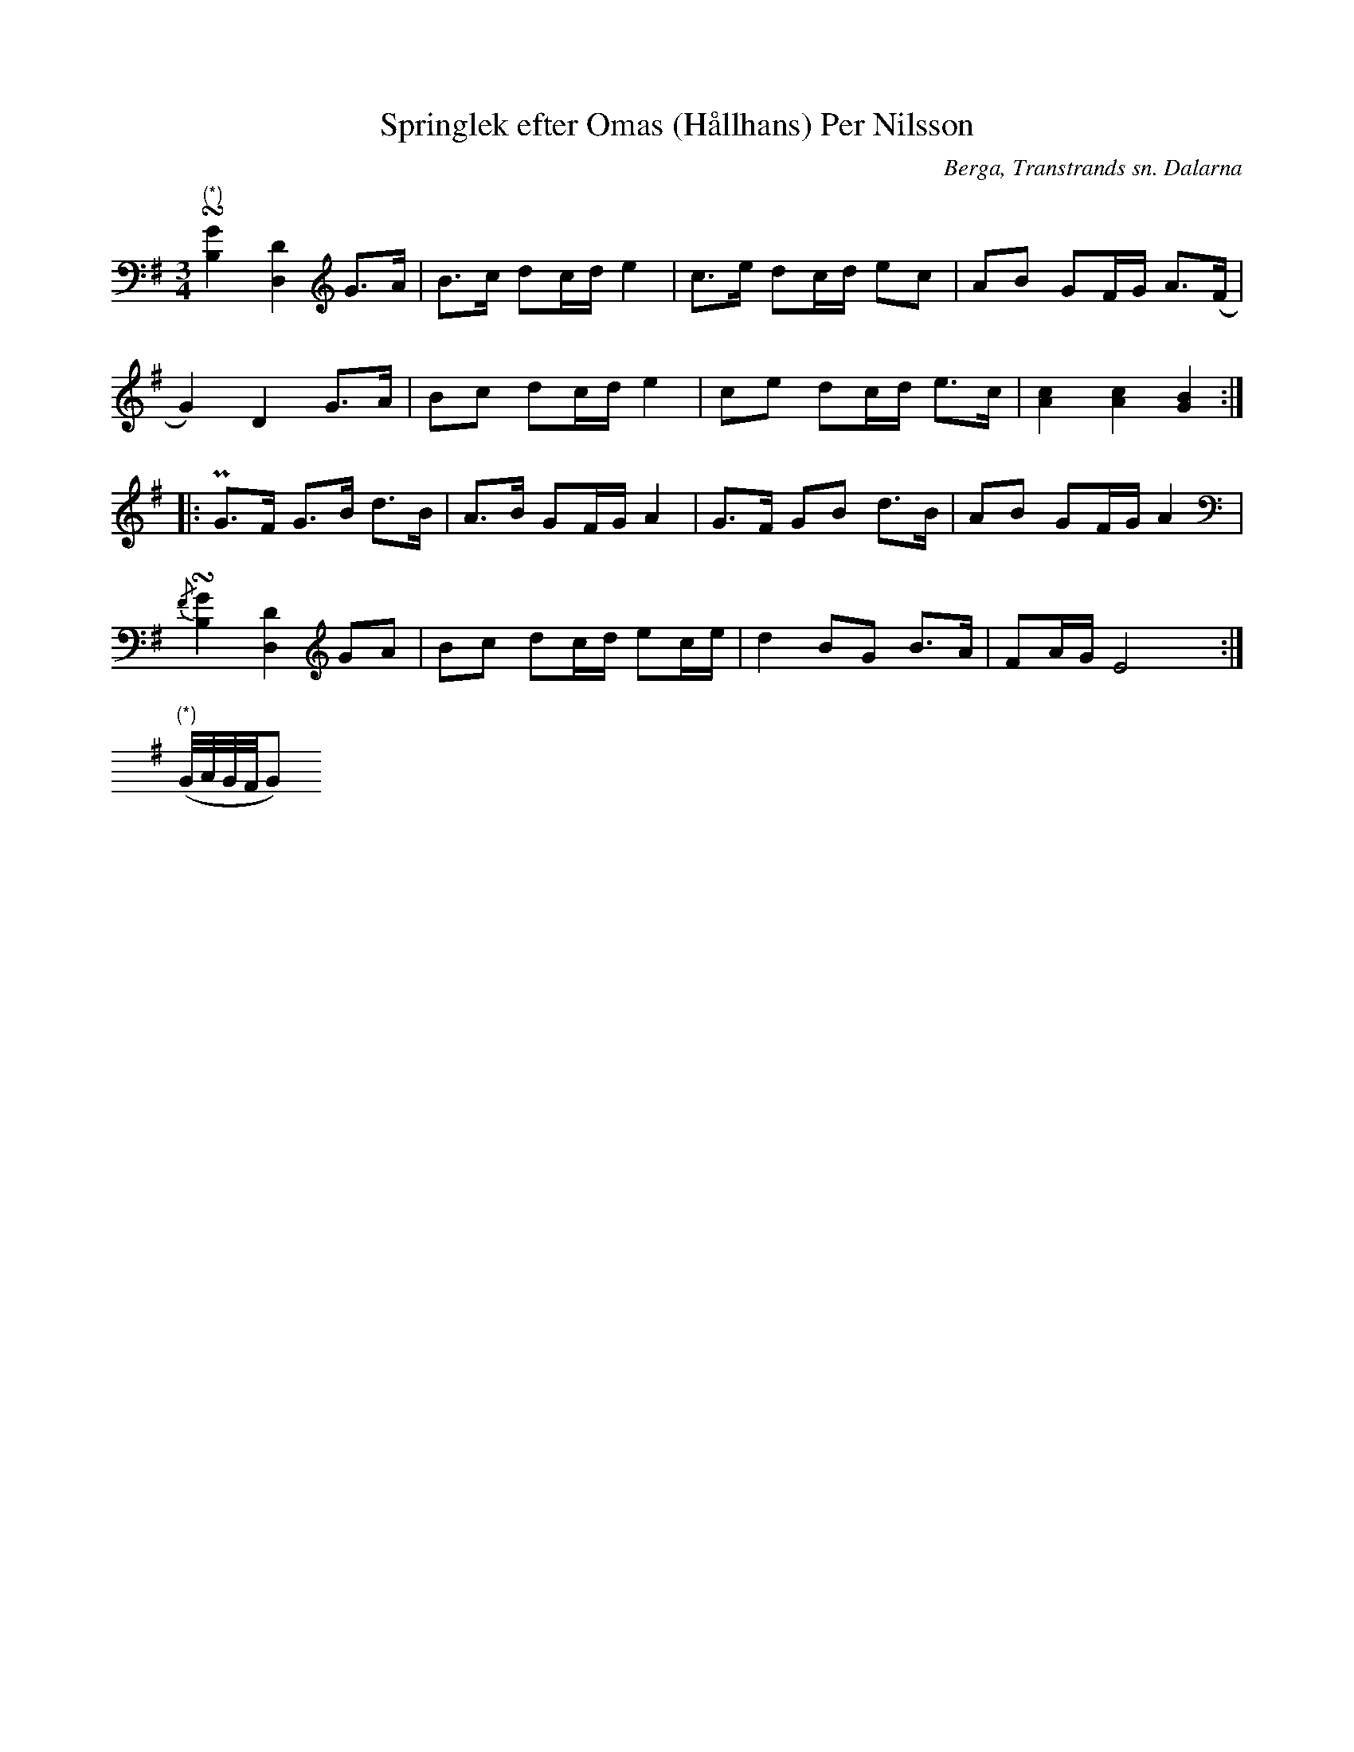 %%abc-charset utf-8

X:385
T:Springlek efter Omas (Hållhans) Per Nilsson
R:Springlek
O:Berga, Transtrands sn. Dalarna
S:efter Omas Per
B:EÖ nr 385
Z:Nils L
M:3/4
L:1/8
U:t=turn
K:Em
"^(*)"t[G2B,2] [D2D,2] G>A | B>c dc/d/ e2 | c>e dc/d/ ec | AB GF/G/ A>(F |
G2) D2 G>A | Bc dc/d/ e2 | ce dc/d/ e>c | [cA]2 [cA]2 [GB]2 ::
PG>F G>B d>B | A>B GF/G/ A2 | G>F GB d>B | AB GF/G/ A2 |
{/F}t[G2B,2] [D2D,2] GA | Bc dc/d/ ec/e/ | d2 BG B>A | FA/G/ E4 :|
M:None
V:1 clef=none
"^(*)"
(G//A//G//F//G)


